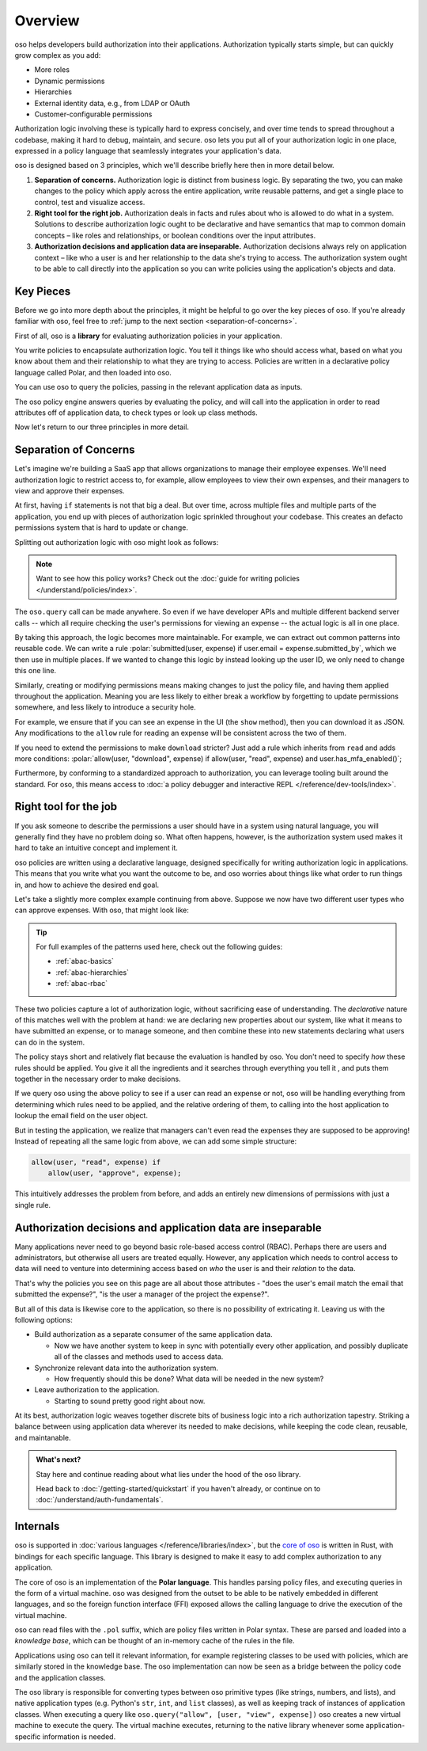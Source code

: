 .. role:: polar(code)
   :language: prolog

============
Overview
============

oso helps developers build authorization into their applications. Authorization typically starts simple, but can quickly grow complex as you add:

- More roles
- Dynamic permissions
- Hierarchies
- External identity data, e.g., from LDAP or OAuth
- Customer-configurable permissions

Authorization logic involving these is typically hard to express concisely, and over time tends to spread throughout a codebase, making it hard to debug, maintain, and secure. oso lets you put all of your authorization logic in one place, expressed in a policy language that seamlessly integrates your application's data.

oso is designed based on 3 principles, which we'll describe briefly here then in more detail below.

1. **Separation of concerns.** Authorization logic is distinct from business logic. By separating the two, you can make changes to the policy which apply across the entire application, write reusable patterns, and get a single place to control, test and visualize access.
2. **Right tool for the right job.** Authorization deals in facts and rules about who is allowed to do what in a system. Solutions to describe authorization logic ought to be declarative and have semantics that map to common domain concepts – like roles and relationships, or boolean conditions over the input attributes.
3. **Authorization decisions and application data are inseparable.** Authorization decisions always rely on application context – like who a user is and her relationship to the data she's trying to access. The authorization system ought to be able to call directly into the application so you can write policies using the application's objects and data.

Key Pieces
----------

Before we go into more depth about the principles, it might be helpful to
go over the key pieces of oso. If you're already familiar with oso,
feel free to :ref:`jump to the next section <separation-of-concerns>`.

First of all, oso is a **library** for evaluating authorization policies in your application.

.. container:: left-col

    .. code-block:: python
        :caption: :fab:`python` app.py

        if oso.query("allow", [user, "view", expense]):
            # ...

.. container:: right-col

    .. code-block:: polar
        :caption: :fa:`oso` expense.pol

        allow(user, "read", expense) if
            user.email = expense.submitted_by;

You write policies to encapsulate authorization logic. You tell it things like who should access what, based
on what you know about them and their relationship to what they are trying to access.
Policies are written in a declarative policy language called Polar, and then loaded into oso.

You can use oso to query the policies, passing in the relevant application data as inputs.

.. todo:: Wording

The oso policy engine answers queries by evaluating the policy, and will call into the application in order to
read attributes off of application data, to check types or look up class methods.

Now let's return to our three principles in more detail.

.. _separation-of-concerns:

Separation of Concerns
----------------------

Let's imagine we're building a SaaS app that allows organizations to manage their
employee expenses. We'll need authorization logic to restrict access to, for example, allow employees to view their own expenses, and their managers to view and approve their expenses.

At first, having ``if`` statements is not that big a deal. But over time, across multiple
files and multiple parts of the application, you end up with pieces of authorization logic
sprinkled throughout your codebase. This creates an defacto permissions system that is hard to update
or change.

Splitting out authorization logic with oso might look as follows:

.. tabs::

    .. group-tab:: Before

        .. code-block:: python
           :caption: :fab:`python` expense.py

            def show(expense):
                if user.email == expense.submitted_by:
                    return str(expense)

            def download(expense):
                if user.email == expense.submitted_by:
                    return expense.to_json()

            def approve(expense):
                if any(employee.email == expense.submitted_by for employee in user.employees()):
                    expense.approve()

    .. group-tab:: After

        .. container:: left-col

            .. code-block:: python
                :caption: :fab:`python` expense.py
                
                def show(expense):
                    if oso.query("allow", [user, "read", expense]):
                        return str(expense)

                def download(expense):
                    if oso.query("allow", [user, "read", expense]):
                        return expense.to_json()

                def approve(expense):
                    if oso.query("allow", [user, "approve", expense]):
                        expense.approve()

        .. container:: right-col

            .. code-block:: polar
                :caption: :fa:`oso` expense.pol

                # employees can read expenses they submitted
                allow(user, "read", expense) if
                    submitted(user, expense);

                # managers can approve employee expenses
                allow(user, "approve", expense) if
                    employee in user.employees and
                    submitted(employee, expense);

                submitted(user, expense) if
                    user.email = expense.submitted_by;

.. note::
    Want to see how this policy works? Check out the :doc:`guide for writing policies </understand/policies/index>`.

The ``oso.query`` call can be made anywhere. So even if we have developer APIs
and multiple different backend server calls -- which all require checking the
user's permissions for viewing an expense -- the actual logic is all in one place.

By taking this approach, the logic becomes more maintainable. For example, we can
extract out common patterns into reusable code. We can write a rule :polar:`submitted(user, expense) if user.email = expense.submitted_by`, which we then use in multiple places.
If we wanted to change this logic by instead looking up the user ID,
we only need to change this one line.

Similarly, creating or modifying permissions means making changes to just the policy file, and having them applied throughout the application. Meaning you are less likely
to either break a workflow by forgetting to update permissions somewhere, and less
likely to introduce a security hole.

For example, we ensure that if you can see an expense in the UI (the ``show`` method), then you can download it as JSON.
Any modifications to the ``allow`` rule for reading an expense will be consistent across the two of them.

If you need to extend the permissions to make ``download`` stricter? Just add a rule which inherits from ``read`` and
adds more conditions: :polar:`allow(user, "download", expense) if allow(user, "read", expense) and user.has_mfa_enabled()`;

Furthermore, by conforming to a standardized approach to authorization, you can leverage
tooling built around the standard. For oso, this means access to :doc:`a policy debugger and interactive REPL </reference/dev-tools/index>`.

Right tool for the job
----------------------

If you ask someone to describe the permissions a user should have in a system
using natural language, you will generally find they have no problem doing so.
What often happens, however, is the authorization system used makes it hard
to take an intuitive concept and implement it.

oso policies are written using a declarative language, designed specifically
for writing authorization logic in applications. This means that you write what you want the outcome to be, and oso worries about things like what order to run things in, and how to achieve the desired end goal.

Let's take a slightly more complex example continuing from above. Suppose we now
have two different user types who can approve expenses. With oso, that might look like:

.. container:: left-col

    .. code-block:: polar
        :caption: :fa:`oso` expense.pol

        # managers can approve their employees' expenses
        allow(user, "approve", expense) if
            manages(user, employee)
            and submitted(employee, expense);

        # project managers can approve project expenses
        allow(user, "approve", expense) if
            role(user, "manager",
                Project.lookup_by_id(expense.project_id));

.. container:: right-col

    .. code-block:: polar
        :caption: :fa:`oso` organization.pol

        # manages user or managers users' manager
        manages(manager, user) if
            employee in manager.employees()
            and employee = user
            or manages(employee, user);

        # user is in the list of project managers
        role(user, "manager", project: Project) if
            user in project.managers();

.. tip::
    For full examples of the patterns used here, check out the following guides:

    - :ref:`abac-basics`
    - :ref:`abac-hierarchies`
    - :ref:`abac-rbac`

These two policies capture a lot of authorization logic, without sacrificing
ease of understanding. The *declarative* nature of this matches well with the
problem at hand: we are declaring new properties about our system, like what
it means to have submitted an expense, or to manage someone, and then combine
these into new statements declaring what users can do in the system.

The policy stays short and relatively flat because the evaluation is handled by oso.
You don't need to specify *how* these rules should be applied. You give it
all the ingredients and it searches through everything you tell it
, and puts them together in the necessary order to make decisions.

If we query oso using the above policy to see if a user can read an expense
or not, oso will be handling everything from determining which rules need
to be applied, and the relative ordering of them, to calling into the host
application to lookup the email field on the user object.

But in testing the application, we realize that managers can't even read
the expenses they are supposed to be approving! Instead of repeating all
the same logic from above, we can add some simple structure:

.. code-block:: polar

    allow(user, "read", expense) if
        allow(user, "approve", expense);

.. todo:: Is this getting a little too deep into examples? Also, conclusion wording.

This intuitively addresses the problem from before, and adds an entirely
new dimensions of permissions with just a single rule.


.. todo:: Should we link to the performance discussion and be frank with it
          as a shortcoming?


Authorization decisions and application data are inseparable
------------------------------------------------------------

Many applications never need to go beyond basic role-based access control (RBAC).
Perhaps there are users and administrators, but otherwise all users are treated equally.
However, any application which needs to control access to data will need to venture into
determining access based on *who* the user is and their *relation* to the data.

That's why the policies you see on this page are all about those attributes - 
"does the user's email match the email that submitted the expense?", "is the user
a manager of the project the expense?".

But all of this data is likewise core to the application, so there is no possibility of
extricating it. Leaving us with the following options:

.. todo:: Examples of these? How can we make these more concrete?

* Build authorization as a separate consumer of the same application data.

  * Now we have another system to keep in sync with potentially every other application, and possibly duplicate all of the classes and methods used to access data. 

* Synchronize relevant data into the authorization system.

  *  How frequently should this be done? What data will be needed in the new system?

* Leave authorization to the application.

  *  Starting to sound pretty good right about now.


At its best, authorization logic weaves together discrete bits of business logic into a
rich authorization tapestry. Striking a balance between using application data wherever
its needed to make decisions, while keeping the code clean, reusable, and maintanable.


.. admonition:: What's next?

    Stay here and continue reading about what lies under the hood of the oso library.

    Head back to :doc:`/getting-started/quickstart` if you
    haven't already, or continue on to :doc:`/understand/auth-fundamentals`.


.. todo::
    Move this to a different introductory section? Feels a bit misplaced here.

Internals
---------

oso is supported in :doc:`various languages </reference/libraries/index>`, but the `core of oso <https://github.com/osohq/oso>`_ is written in Rust, with bindings for each specific language. This library is designed to make it easy to add complex authorization to any application.

The core of oso is an implementation of the **Polar language**. This handles
parsing policy files, and executing queries in the form of a virtual machine.
oso was designed from the outset to be able to be natively embedded in different
languages, and so the foreign function interface (FFI) exposed allows the calling
language to drive the execution of the virtual machine.


.. todo::
    better wording for "in the form of a virtual machine"

oso can read files with the ``.pol`` suffix, which are policy files written in Polar syntax.
These are parsed and loaded into a *knowledge base*, which can be thought of an
in-memory cache of the rules in the file.

Applications using oso can tell it relevant information, for example registering
classes to be used with policies, which are similarly stored in the knowledge base.
The oso implementation can now be seen as a bridge between the policy code and the application classes.

The oso library is responsible for converting types between oso primitive types
(like strings, numbers, and lists), and native application types (e.g. Python's ``str``,
``int``, and ``list`` classes), as well as keeping track of instances of application classes. When executing a query like ``oso.query("allow", [user, "view", expense])`` oso creates a new virtual machine to execute the query. The virtual machine executes, returning to the native library whenever some application-specific information is needed.
